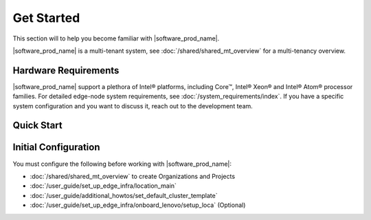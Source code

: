 Get Started
===========================

This section will to help you become familiar with |software_prod_name|.

|software_prod_name| is a multi-tenant system, see :doc:`/shared/shared_mt_overview` for a multi-tenancy overview.

Hardware Requirements
----------------------------
|software_prod_name| support a plethora of Intel® platforms, including Core™,
Intel® Xeon® and Intel® Atom® processor families.
For detailed edge-node system requirements, see :doc:`/system_requirements/index`.
If you have a specific system configuration and you want to discuss it,
reach out to the development team.

Quick Start
------------------

.. figure:: ./images/get_started.png
      :alt: Get Started

Initial Configuration
----------------------------------------------

You must configure the following before
working with |software_prod_name|:

- :doc:`/shared/shared_mt_overview` to create Organizations and Projects
- :doc:`/user_guide/set_up_edge_infra/location_main`
- :doc:`/user_guide/additional_howtos/set_default_cluster_template`
- :doc:`/user_guide/set_up_edge_infra/onboard_lenovo/setup_loca` (Optional)
